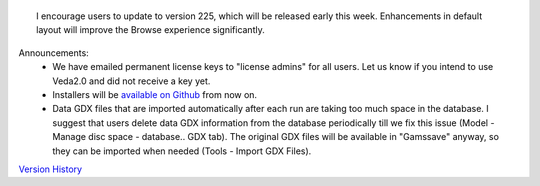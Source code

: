 .. Veda news documentation master file, created by
   sphinx-quickstart on Tue Feb 23 11:03:05 2021.
   You can adapt this file completely to your liking, but it should at least
   contain the root `toctree` directive.


.. topic:: \

 I encourage users to update to version 225, which will be released early this week. Enhancements in default layout will improve the Browse experience significantly.

Announcements:
   * We have emailed permanent license keys to "license admins" for all users. Let us know if you intend to use Veda2.0 and did not receive a key yet.
   * Installers will be `available on Github <https://github.com/kanors-emr/Veda2.0-Installation>`_ from now on.
   * Data GDX files that are imported automatically after each run are taking too much space in the database. I suggest that users delete data GDX information from the database periodically till we fix this issue (Model - Manage disc space - database.. GDX tab). The original GDX files will be available in "\Gamssave\" anyway, so they can be imported when needed (Tools - Import GDX Files).

`Version History <https://veda-documentation.readthedocs.io/en/latest/pages/version_history.html>`_






